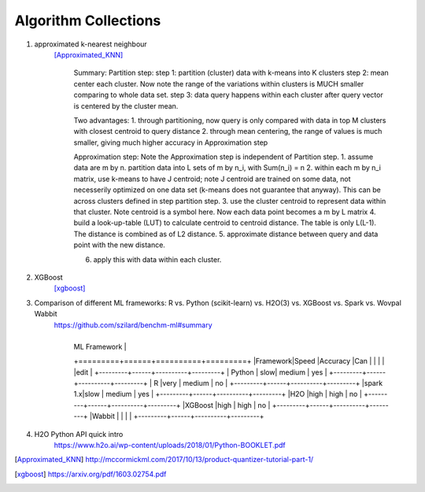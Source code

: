 ##########
Algorithm Collections
##########

1. approximated k-nearest neighbour
    [Approximated_KNN]_

	Summary:
	Partition step:
	step 1: partition (cluster) data with k-means into K clusters
	step 2: mean center each cluster. Now note the range of the variations within clusters is MUCH smaller comparing to whole data set. 
	step 3: data query happens within each cluster after query vector is centered by the cluster mean.

	Two advantages:
	1. through partitioning, now query is only compared with data in top M clusters with closest centroid to query distance
	2. through mean centering, the range of values is much smaller, giving much higher accuracy in Approximation step

	Approximation step:
	Note the Approximation step is independent of Partition step.
	1. assume data are m by n. partition data into L sets of m by n_i, with Sum(n_i) = n
	2. within each m by n_i matrix, use k-means to have J centroid; note J centroid are trained on some data, not necesserily optimized on one data set (k-means does not guarantee that anyway). This can be across clusters defined in step partition step.
	3. use the cluster centroid to represent data within that cluster. Note centroid is a symbol here. Now each data point becomes a m by L matrix
	4. build a look-up-table (LUT) to calculate centroid to centroid distance. The table is only L(L-1). The distance is combined as of L2 distance.
	5. approximate distance between query and data point with the new distance. 

	6. apply this with data within each cluster.


2. XGBoost
    [xgboost]_

#. Comparison of different ML frameworks: R vs. Python (scikit-learn) vs. H2O(3) vs. XGBoost vs. Spark vs. Wovpal Wabbit
    https://github.com/szilard/benchm-ml#summary 

    +-------------------------------------+
	| ML Framework                        |
	+=========+======+==========+=========+
	|Framework|Speed |Accuracy  |Can      |
	|         |      |          |edit     |
	+---------+------+----------+---------+
	| Python  |  slow| medium   | yes     |
	+---------+------+----------+---------+
	| R       |very  | medium   | no      |
	+---------+------+----------+---------+
	|spark 1.x|slow  | medium   | yes     |
	+---------+------+----------+---------+
	|H2O      |high  | high     | no      |
	+---------+------+----------+---------+
	|XGBoost  |high  | high     | no      |
	+---------+------+----------+---------+
	|Wabbit   |      |          |         |
	+---------+------+----------+---------+

#. H2O Python API quick intro
    https://www.h2o.ai/wp-content/uploads/2018/01/Python-BOOKLET.pdf

.. [Approximated_KNN] http://mccormickml.com/2017/10/13/product-quantizer-tutorial-part-1/
.. [xgboost] https://arxiv.org/pdf/1603.02754.pdf






